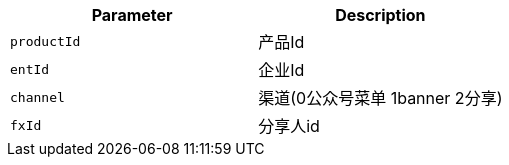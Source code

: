 |===
|Parameter|Description

|`+productId+`
|产品Id

|`+entId+`
|企业Id

|`+channel+`
|渠道(0公众号菜单 1banner 2分享)

|`+fxId+`
|分享人id

|===